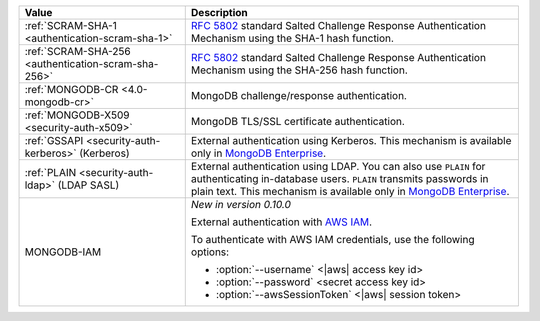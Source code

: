 .. list-table::
   :header-rows: 1
   :widths: 20 40
   
   * - Value
   
     - Description
   
   * - :ref:`SCRAM-SHA-1 <authentication-scram-sha-1>`
   
     - `RFC 5802 <https://tools.ietf.org/html/rfc5802>`_ standard 
       Salted Challenge Response Authentication Mechanism using the 
       SHA-1 hash function.

   * - :ref:`SCRAM-SHA-256 <authentication-scram-sha-256>`
   
     - `RFC 5802 <https://tools.ietf.org/html/rfc5802>`_ standard 
       Salted Challenge Response Authentication Mechanism using the 
       SHA-256 hash function.

   * - :ref:`MONGODB-CR <4.0-mongodb-cr>`
   
     - MongoDB challenge/response authentication.
   
   * - :ref:`MONGODB-X509 <security-auth-x509>`
   
     - MongoDB TLS/SSL certificate authentication.
   
   * - :ref:`GSSAPI <security-auth-kerberos>` (Kerberos)
   
     - External authentication using Kerberos. This mechanism is 
       available only in `MongoDB Enterprise <http://www.mongodb.com/products/mongodb-enterprise?tck=docs_atlas>`_.
   
   * - :ref:`PLAIN <security-auth-ldap>` (LDAP SASL)
   
     - External authentication using LDAP. You can also use ``PLAIN`` 
       for authenticating in-database users. ``PLAIN`` transmits 
       passwords in plain text. This mechanism is available only in 
       `MongoDB Enterprise <http://www.mongodb.com/products/mongodb-enterprise?tck=docs_atlas>`_.
   
   * - MONGODB-IAM

     - *New in version 0.10.0*
          
       External authentication with `AWS IAM <https://docs.aws.amazon.com/IAM/latest/UserGuide/introduction.html>`__.

       To authenticate with AWS IAM credentials, use the following 
       options:

       - :option:`--username` <|aws| access key id>
       - :option:`--password` <secret access key id>
       - :option:`--awsSessionToken` <|aws| session token>
       
